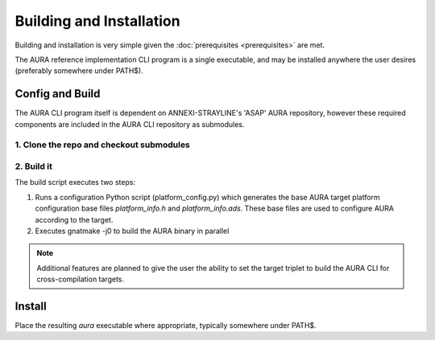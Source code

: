 Building and Installation
=========================

Building and installation is very simple given the :doc:`prerequisites <prerequisites>` are met.

The AURA reference implementation CLI program is a single executable, and may be installed anywhere the user desires (preferably somewhere under PATH$).

Config and Build
----------------

The AURA CLI program itself is dependent on ANNEXI-STRAYLINE's 'ASAP' AURA repository, however these required components are included in the AURA CLI repository as submodules.

1. Clone the repo and checkout submodules
^^^^^^^^^^^^^^^^^^^^^^^^^^^^^^^^^^^^^^^^^

.. prompt:: bash $

    git clone --recurse-submodules https://github.com/annexi-strayline/aura.git

2. Build it
^^^^^^^^^^^

.. prompt:: bash $

    cd AURA
    ./build.sh

The build script executes two steps:

#. Runs a configuration Python script (platform_config.py) which generates the base AURA target platform configuration base files *platform_info.h* and *platform_info.ads*. These base files are used to configure AURA according to the target.
#. Executes gnatmake -j0 to build the AURA binary in parallel

.. note::
    Additional features are planned to give the user the ability to set the target triplet to build the AURA CLI for cross-compilation targets.

Install
-------

Place the resulting *aura* executable where appropriate, typically somewhere under PATH$.

